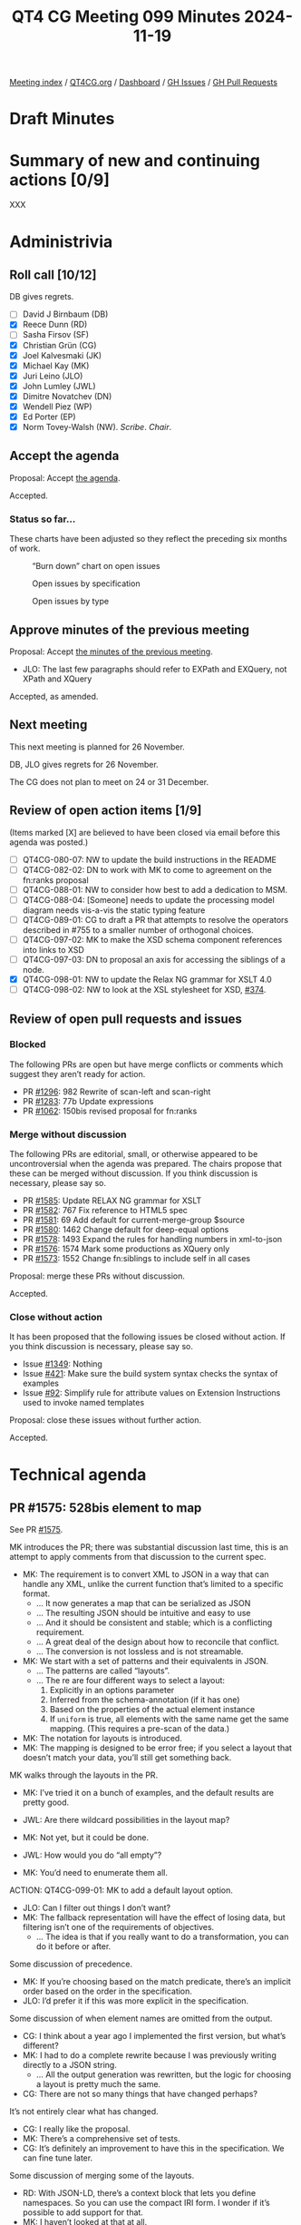 :PROPERTIES:
:ID:       ADE3D4AE-F06A-4599-8655-4304AF37509F
:END:
#+title: QT4 CG Meeting 099 Minutes 2024-11-19
#+author: Norm Tovey-Walsh
#+filetags: :qt4cg:
#+options: html-style:nil h:6 toc:nil
#+html_head: <link rel="stylesheet" type="text/css" href="/meeting/css/htmlize.css"/>
#+html_head: <link rel="stylesheet" type="text/css" href="../../../css/style.css"/>
#+html_head: <link rel="shortcut icon" href="/img/QT4-64.png" />
#+html_head: <link rel="apple-touch-icon" sizes="64x64" href="/img/QT4-64.png" type="image/png" />
#+html_head: <link rel="apple-touch-icon" sizes="76x76" href="/img/QT4-76.png" type="image/png" />
#+html_head: <link rel="apple-touch-icon" sizes="120x120" href="/img/QT4-120.png" type="image/png" />
#+html_head: <link rel="apple-touch-icon" sizes="152x152" href="/img/QT4-152.png" type="image/png" />
#+options: author:nil email:nil creator:nil timestamp:nil
#+startup: showall

[[../][Meeting index]] / [[https://qt4cg.org][QT4CG.org]] / [[https://qt4cg.org/dashboard][Dashboard]] / [[https://github.com/qt4cg/qtspecs/issues][GH Issues]] / [[https://github.com/qt4cg/qtspecs/pulls][GH Pull Requests]]

#+TOC: headlines 6

* Draft Minutes
:PROPERTIES:
:unnumbered: t
:CUSTOM_ID: minutes
:END:

* Summary of new and continuing actions [0/9]
:PROPERTIES:
:unnumbered: t
:CUSTOM_ID: new-actions
:END:

XXX

* Administrivia
:PROPERTIES:
:CUSTOM_ID: administrivia
:END:

** Roll call [10/12]
:PROPERTIES:
:CUSTOM_ID: roll-call
:END:

DB gives regrets.

+ [ ] David J Birnbaum (DB)
+ [X] Reece Dunn (RD)
+ [ ] Sasha Firsov (SF)
+ [X] Christian Grün (CG)
+ [X] Joel Kalvesmaki (JK)
+ [X] Michael Kay (MK)
+ [X] Juri Leino (JLO)
+ [X] John Lumley (JWL)
+ [X] Dimitre Novatchev (DN)
+ [X] Wendell Piez (WP)
+ [X] Ed Porter (EP)
+ [X] Norm Tovey-Walsh (NW). /Scribe/. /Chair/.

** Accept the agenda
:PROPERTIES:
:CUSTOM_ID: agenda
:END:

Proposal: Accept [[../../agenda/2024/11-19.html][the agenda]].

Accepted.

*** Status so far…
:PROPERTIES:
:CUSTOM_ID: so-far
:END:

These charts have been adjusted so they reflect the preceding six months of work.

#+CAPTION: “Burn down” chart on open issues
#+NAME:   fig:open-issues
[[./issues-open-2024-11-19.png]]

#+CAPTION: Open issues by specification
#+NAME:   fig:open-issues-by-spec
[[./issues-by-spec-2024-11-19.png]]

#+CAPTION: Open issues by type
#+NAME:   fig:open-issues-by-type
[[./issues-by-type-2024-11-19.png]]

** Approve minutes of the previous meeting
:PROPERTIES:
:CUSTOM_ID: approve-minutes
:END:

Proposal: Accept [[../../minutes/2024/11-12.html][the minutes of the previous meeting]].

+ JLO: The last few paragraphs should refer to EXPath and EXQuery, not XPath and XQuery

Accepted, as amended.

** Next meeting
:PROPERTIES:
:CUSTOM_ID: next-meeting
:END:

This next meeting is planned for 26 November.

DB, JLO gives regrets for 26 November.

The CG does not plan to meet on 24 or 31 December.

** Review of open action items [1/9]
:PROPERTIES:
:CUSTOM_ID: open-actions
:END:

(Items marked [X] are believed to have been closed via email before
this agenda was posted.)

+ [ ] QT4CG-080-07: NW to update the build instructions in the README
+ [ ] QT4CG-082-02: DN to work with MK to come to agreement on the fn:ranks proposal
+ [ ] QT4CG-088-01: NW to consider how best to add a dedication to MSM.
+ [ ] QT4CG-088-04: [Someone] needs to update the processing model diagram needs vis-a-vis the static typing feature
+ [ ] QT4CG-089-01: CG to draft a PR that attempts to resolve the operators described in #755 to a smaller number of orthogonal choices.
+ [ ] QT4CG-097-02: MK to make the XSD schema component references into links to XSD
+ [ ] QT4CG-097-03: DN to proposal an axis for accessing the siblings of a node.
+ [X] QT4CG-098-01: NW to update the Relax NG grammar for XSLT 4.0
+ [ ] QT4CG-098-02: NW to look at the XSL stylesheet for XSD, [[https://github.com/qt4cg/qtspecs/issues/374][#374]].

** Review of open pull requests and issues
:PROPERTIES:
:CUSTOM_ID: open-pull-requests
:END:

*** Blocked
:PROPERTIES:
:CUSTOM_ID: blocked
:END:

The following PRs are open but have merge conflicts or comments which
suggest they aren’t ready for action.

+ PR [[https://qt4cg.org/dashboard/#pr-1296][#1296]]: 982 Rewrite of scan-left and scan-right
+ PR [[https://qt4cg.org/dashboard/#pr-1283][#1283]]: 77b Update expressions
+ PR [[https://qt4cg.org/dashboard/#pr-1062][#1062]]: 150bis revised proposal for fn:ranks

*** Merge without discussion
:PROPERTIES:
:CUSTOM_ID: merge-without-discussion
:END:

The following PRs are editorial, small, or otherwise appeared to be
uncontroversial when the agenda was prepared. The chairs propose that
these can be merged without discussion. If you think discussion is
necessary, please say so.

+ PR [[https://qt4cg.org/dashboard/#pr-1585][#1585]]: Update RELAX NG grammar for XSLT
+ PR [[https://qt4cg.org/dashboard/#pr-1582][#1582]]: 767 Fix reference to HTML5 spec
+ PR [[https://qt4cg.org/dashboard/#pr-1581][#1581]]: 69 Add default for current-merge-group $source
+ PR [[https://qt4cg.org/dashboard/#pr-1580][#1580]]: 1462 Change default for deep-equal options
+ PR [[https://qt4cg.org/dashboard/#pr-1578][#1578]]: 1493 Expand the rules for handling numbers in xml-to-json
+ PR [[https://qt4cg.org/dashboard/#pr-1576][#1576]]: 1574 Mark some productions as XQuery only
+ PR [[https://qt4cg.org/dashboard/#pr-1573][#1573]]: 1552 Change fn:siblings to include self in all cases

Proposal: merge these PRs without discussion.

Accepted.

*** Close without action
:PROPERTIES:
:CUSTOM_ID: close-without-action
:END:

It has been proposed that the following issues be closed without action.
If you think discussion is necessary, please say so.

+ Issue [[https://github.com/qt4cg/qtspecs/issues/1349][#1349]]: Nothing
+ Issue [[https://github.com/qt4cg/qtspecs/issues/421][#421]]: Make sure the build system syntax checks the syntax of examples
+ Issue [[https://github.com/qt4cg/qtspecs/issues/92][#92]]: Simplify rule for attribute values on Extension Instructions used to invoke named templates

Proposal: close these issues without further action.

Accepted.

* Technical agenda
:PROPERTIES:
:CUSTOM_ID: technical-agenda
:END:

** PR #1575: 528bis element to map
:PROPERTIES:
:CUSTOM_ID: pr-1575
:END:
See PR [[https://qt4cg.org/dashboard/#pr-1575][#1575]].

MK introduces the PR; there was substantial discussion last time, this is an
attempt to apply comments from that discussion to the current spec.

+ MK: The requirement is to convert XML to JSON in a way that can handle any
  XML, unlike the current function that’s limited to a specific format.
  + … It now generates a map that can be serialized as JSON
  + … The resulting JSON should be intuitive and easy to use
  + … And it should be consistent and stable; which is a conflicting requirement.
  + … A great deal of the design about how to reconcile that conflict.
  + … The conversion is not lossless and is not streamable.
+ MK: We start with a set of patterns and their equivalents in JSON.
  + … The patterns are called “layouts”.
  + … The re are four different ways to select a layout:
    1. Explicitly in an options parameter
    2. Inferred from the schema-annotation (if it has one)
    3. Based on the properties of the actual element instance
    4. If ~uniform~ is true, all elements with the same name get the same
       mapping. (This requires a pre-scan of the data.)
+ MK: The notation for layouts is introduced.
+ MK: The mapping is designed to be error free; if you select a layout that
  doesn’t match your data, you’ll still get something back.

MK walks through the layouts in the PR.

+ MK: I’ve tried it on a bunch of examples, and the default results are pretty
  good.

+ JWL: Are there wildcard possibilities in the layout map?
+ MK: Not yet, but it could be done.
+ JWL: How would you do “all empty”?
+ MK: You’d need to enumerate them all.

ACTION: QT4CG-099-01: MK to add a default layout option.

+ JLO: Can I filter out things I don’t want?
+ MK: The fallback representation will have the effect of losing data, but
  filtering isn’t one of the requirements of objectives.
  + … The idea is that if you really want to do a transformation, you can do it
    before or after.

Some discussion of precedence.

+ MK: If you’re choosing based on the match predicate, there’s an implicit order
  based on the order in the specification.
+ JLO: I’d prefer it if this was more explicit in the specification.

Some discussion of when element names are omitted from the output.

+ CG: I think about a year ago I implemented the first version, but what’s different?
+ MK: I had to do a complete rewrite because I was previously writing directly
  to a JSON string.
  + … All the output generation was rewritten, but the logic for choosing a
    layout is pretty much the same.
+ CG: There are not so many things that have changed perhaps?

It’s not entirely clear what has changed.

+ CG: I really like the proposal.
+ MK: There’s a comprehensive set of tests.
+ CG: It’s definitely an improvement to have this in the specification. We can
  fine tune later.

Some discussion of merging some of the layouts.

+ RD: With JSON-LD, there’s a context block that lets you define namespaces. So you
  can use the compact IRI form. I wonder if it’s possible to add support for that.
+ MK: I haven’t looked at that at all.
+ DN: I think this is good progress. The previous version wasn’t satisfactory to me. I have questions.
  1. Now we have elements-to-map, will we also need a map-to-elements function?
  2. I think there are too many options to remember; it would be good to have a more general option.
  3. I think data loss should always raise errors; we could have an option to turn that behavior off
  4. Why is the conversion not lossless? Can’t we have some sort of layout where
     there is a lossless conversion?
  5. Why is there a JSON equivalent when the result is a map. Shouldn’t this be named map equivalent?
     + … Otherwise, this prescribes the serialization
  6. What is the difference between empty string and null and empty map?
     + … Bearing in mind that ~null~ is only for JSON not for maps.
+ MK: They’re all good points! They’re all points on which you have to make a design decision.
  + … The point about being lossless is a conflict between being lossless and error free.
  + … The point about having lots of options to remember is important as well.
  + … On a lot of simple XML, you get good results with just the default
    options. I think the typical mode of use will be to try it with defaults and
    stick with that. But we don’t want to lose the cases where some intervention
    is needed.
+ DN: I meant that the typical user will just give up when they look at the
  description of this function.

Some discussion of usability and marketability of the functions in a specification.

+ JK: I agree with everything that’s been said. Excellent function. I like the
  initial preamble that sets expectations. JWL reminded me that it would be good
  for the premable to say what happens to comments, processing instructions, and
  namespace nodes.
  + … It would be good to have some examples where the strings have reserved
    characters in XML or JSON.
+ MK: On the whole, special characters aren’t particularly a problem because
  we’re producing maps, not a serialized form.
+ WP: Yes, I like this too. The match predicate is a boolean test?
+ MK: In the original draft, it was an XSLT match pattern. I think it’s a lot
  simpler this way.
+ WP: I think we should also have a couple of examples that show how you would emulate a pattern, such as a self test or an element test…
+ MK: No, these patterns are fixed, you can’t change them.
+ JWL: Am I correct that mixed layout is lossless, ignoring comments and processing instructions?
+ MK: Yes, I think so, subject to the way the internal elements is handled.

Some discussion of lossless. Even in the mixed case, you could use namespaces.

+ JWL: Are there ways to make it lossless?
+ MK: Yes, I think in terms of the XDM content, that might be possible.
  + … One thing that’s always lost unconditionally is in-scope namespaces!

+ JLO: What about streamability? Is uniform=true the only thing that keeps us from streaming?
+ MK: No, even on an instance-by-instance case, the list layout requires lookahead.
+ JLO: Could you have streamability?

Some discussion, “maybe.”

+ MK: It would be nice to have this separate from XPath and XQuery and XSLT.

+ DN: As several of us have discussed, lossless conversion is really important.
  Perhaps an adaptive strategy could work: mixed or record. Lossless should be
  the default.
  + … Unreferenced namespaces will be lost so it can’t really be called lossless.
  + … Maybe we can define a term like “equivalent” to cover this case.
  + … A “visually lossless conversion” should be a requirement.

+ NW: The formatting is awkward, the tables appear to be too wide. A line break in the
  JSON example in the record layout would help.

Proposal: Accept this PR.

Accepted.

+ WP: Is this something that can be implemented in XSLT?
  + … I think round tripping is also related to lossless conversion.
+ MK: There’s an obvious inversion function of maps-to-elements that we could consider.
  + … I don’t think it’s round trippable though, you won’t be able to infer the
    same patterns of data.
+ NW: You lose the list item type.

** PR #1577: 1491 Empty record types
:PROPERTIES:
:CUSTOM_ID: pr-1577
:END:
See PR [[https://qt4cg.org/dashboard/#pr-1577][#1577]].

+ MK introduces the PR and walks through the XQuery changes.

+ MK: We have overlapping text in Functions and Operators about constructor
  functions and we had failed to change a few things.
  + … The constructor functions in F&O now point to the prose in XQuery.

+ JWL: Does that mean that you can’t use this in XSLT?
+ MK: I’m anticipating that we’ll have ~<xsl:record>~ in XSLT that’s equivalent.

Proposal: Accept this PR.

Accepted.

* Any other business
:PROPERTIES:
:CUSTOM_ID: any-other-business
:END:

None heard.

* Adjourned
:PROPERTIES:
:CUSTOM_ID: adjourned
:END:

